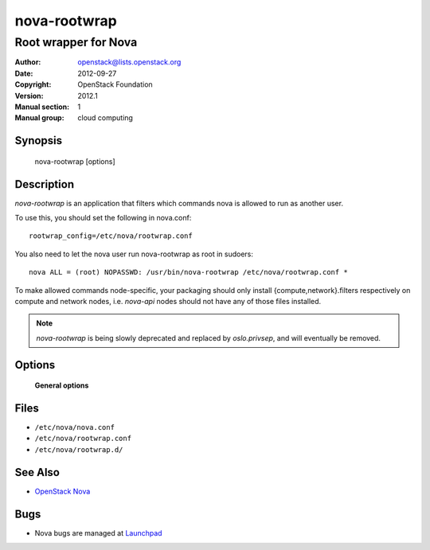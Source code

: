 =============
nova-rootwrap
=============

---------------------
Root wrapper for Nova
---------------------

:Author: openstack@lists.openstack.org
:Date:   2012-09-27
:Copyright: OpenStack Foundation
:Version: 2012.1
:Manual section: 1
:Manual group: cloud computing

Synopsis
========

  nova-rootwrap [options]

Description
===========

`nova-rootwrap` is an application that filters which commands nova is allowed
to run as another user.

To use this, you should set the following in nova.conf::

  rootwrap_config=/etc/nova/rootwrap.conf

You also need to let the nova user run nova-rootwrap as root in sudoers::

  nova ALL = (root) NOPASSWD: /usr/bin/nova-rootwrap /etc/nova/rootwrap.conf *

To make allowed commands node-specific, your packaging should only install
{compute,network}.filters respectively on compute and network nodes, i.e.
`nova-api` nodes should not have any of those files installed.

.. note::

   `nova-rootwrap` is being slowly deprecated and replaced by `oslo.privsep`,
   and will eventually be removed.

Options
=======

 **General options**

Files
=====

* ``/etc/nova/nova.conf``
* ``/etc/nova/rootwrap.conf``
* ``/etc/nova/rootwrap.d/``

See Also
========

* `OpenStack Nova <https://docs.openstack.org/nova/latest/>`__

Bugs
====

* Nova bugs are managed at `Launchpad <https://bugs.launchpad.net/nova>`__
